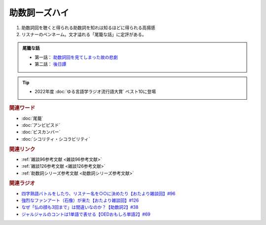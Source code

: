 助数詞ーズハイ
==========================================
.. glossary::
    助数詞ーズハイ : し

1. 助数詞回を聴くと得られる助数詞を知れは知るほどに得られる高揚感
2. リスナーのペンネーム。文才溢れる「尾籠な話」に定評がある。

.. admonition:: 尾籠な話

  * 第一話： `助数詞回を見てしまった故の悲劇 <https://www.youtube.com/watch?v=DOPj0ObyX-Y&t=2656s>`_ 
  * 第二話： `後日譚 <https://www.youtube.com/watch?v=VdVT4zYSH24&t=2993s>`_ 

.. tip:: 
  * 2022年度 :doc:`ゆる言語学ラジオ流行語大賞` ベスト10に登場

.. rubric:: 関連ワード
* :doc:`尾籠` 
* :doc:`アンビピスド` 
* :doc:`ビスカンバー` 
* :doc:`シコリティ・シコラビリティ` 

.. rubric:: 関連リンク
* :ref:`雑談96参考文献 <雑談96参考文献>`
* :ref:`雑談126参考文献 <雑談126参考文献>`
* :ref:`助数詞シリーズ参考文献 <助数詞シリーズ参考文献>`

.. rubric:: 関連ラジオ
* `四字熟語バトルをしたり、リスナー名を○○に決めたり【おたより雑談回】#96`_
* `強烈なファンアート（石像）が来た【おたより雑談回】#126`_
* `なぜ「仏の顔も3回まで」は間違いなのか？【助数詞2】#38`_
* `ジャルジャルのコントは1単語で表せる【OEDおもしろ単語2】#69`_

.. _なぜ「仏の顔も3回まで」は間違いなのか？【助数詞2】#38: https://www.youtube.com/watch?v=K5_ktUB62G0
.. _四字熟語バトルをしたり、リスナー名を○○に決めたり【おたより雑談回】#96: https://www.youtube.com/watch?v=DOPj0ObyX-Y&t=2656s
.. _強烈なファンアート（石像）が来た【おたより雑談回】#126: https://www.youtube.com/watch?v=VdVT4zYSH24&t=2993s
.. _ジャルジャルのコントは1単語で表せる【OEDおもしろ単語2】#69: https://www.youtube.com/watch?v=WffHr9ypGsw
